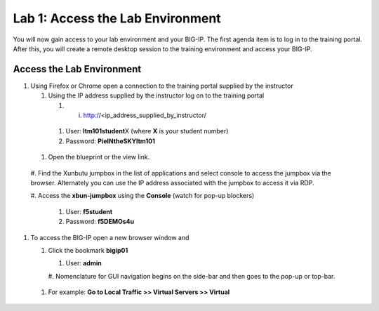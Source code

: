 Lab 1: Access the Lab Environment
=================================

You will now gain access to your lab environment and your BIG-IP. The
first agenda item is to log in to the training portal. After this, you
will create a remote desktop session to the training environment and
access your BIG-IP.

Access the Lab Environment
~~~~~~~~~~~~~~~~~~~~~~~~~~

#. Using Firefox or Chrome open a connection to the training portal
   supplied by the instructor

   #. Using the IP address supplied by the instructor log on to the
      training portal

      #. i.	http://<ip_address_supplied_by_instructor/

..

         |image0|

      #.  User: **ltm101student**\ X (where **X** is your student number)

      #. Password: **PieINtheSKYltm101**

   #. Open the blueprint or the view link.

..

   |image1|

   #. Find the Xunbutu jumpbox in the list of applications and select
   console to access the jumpbox via the browser. Alternately you can
   use the IP address associated with the jumpbox to access it via RDP.

   |image2|

   #. Access the **xbun-jumpbox** using the **Console** (watch for pop-up
   blockers)

      #. User: **f5student**

      #.  Password: **f5DEMOs4u**

#. To access the BIG-IP open a new browser window and

   #. Click the bookmark **bigip01**

      #.  User: **admin**

      #. Nomenclature for GUI navigation begins on the side-bar and then
      goes to the pop-up or top-bar.

|image3| 

      #. For example: **Go to Local Traffic >> Virtual Servers >> Virtual**

.. |image0| image:: media/image1.png
   :width: 3.35294in
   :height: 2.59064in
.. |image1| image:: media/image2.png
   :width: 4.84874in
   :height: 2.59318in
.. |image2| image:: media/image3.png
   :width: 7.06195in
   :height: 1.19792in
.. |image3| image:: media/image4.png
   :width: 7.46605in
   :height: 4.42593in
